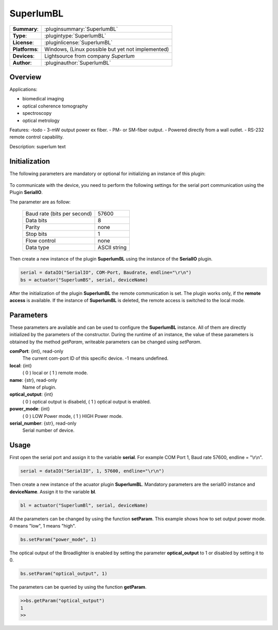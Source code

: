 ===================
 SuperlumBL
===================

=============== ========================================================================================================
**Summary**:    :pluginsummary:`SuperlumBL`
**Type**:       :plugintype:`SuperlumBL`
**License**:    :pluginlicense:`SuperlumBL`
**Platforms**:  Windows, (Linux possible but yet not implemented)
**Devices**:    Lightsource from company *Superlum*
**Author**:     :pluginauthor:`SuperlumBL`
=============== ========================================================================================================
 
Overview
========

.. pluginsummaryextended::
    :plugin: SuperlumBL
    
Applications: 

-   biomedical imaging 
-   optical coherence tomography 
-   spectroscopy 
-   optical metrology

Features:
-todo
-  3-mW output power ex fiber. 
-  PM- or SM-fiber output. 
-  Powered directly from a wall outlet. 
-  RS-232 remote control capability.  

Description: 
superlum text

Initialization
==============
  
The following parameters are mandatory or optional for initializing an instance of this plugin:
    
    .. plugininitparams::
        :plugin: SuperlumBL

To communicate with the device, you need to perform the following settings for the serial port communication using the Plugin **SerialIO**.

The parameter are as follow:
    
    =========================== ============
    Baud rate (bits per second) 57600
    Data bits                   8
    Parity                      none
    Stop bits                   1
    Flow control                none
    Data type                   ASCII string
    =========================== ============

Then create a new instance of the plugin **SuperlumBL** using the instance of the **SerialIO** plugin. 

.. code-block:: python
    
    serial = dataIO("SerialIO", COM-Port, Baudrate, endline="\r\n")
    bs = actuator("SuperlumBS", serial, deviceName)
	
After the initialization of the plugin **SuperlumBL** the remote communication is set. The plugin works only, if the **remote access** is available. 
If the instance of **SuperlumBL** is deleted, the remote access is switched to the local mode. 
    
Parameters
==========

These parameters are available and can be used to configure the **SuperlumBL** instance. All of them are directly initialized by the
parameters of the constructor. During the runtime of an instance, the value of these parameters is obtained by the method *getParam*, writeable
parameters can be changed using *setParam*.

**comPort**: {int}, read-only
    The current com-port ID of this specific device. -1 means undefined.
**local**: {int}
    ( 0 ) local or ( 1 ) remote mode.
**name**: {str}, read-only
    Name of plugin.
**optical_output**: {int}
    ( 0 ) optical output is disabeld, ( 1 ) optical output is enabled.
**power_mode**: {int}
    ( 0 ) LOW Power mode, ( 1 ) HIGH Power mode.
**serial_number**: {str}, read-only
    Serial number of device.
    
Usage
=====

First open the serial port and assign it to the variable **serial**. For example COM Port 1, Baud rate 57600, endline = "\\r\\n". 

.. code-block:: python
    
    serial = dataIO("SerialIO", 1, 57600, endline="\r\n")
    
Then create a new instance of the acuator plugin **SuperlumBL**. Mandatory parameters are the serialIO instance and **deviceName**. Assign it to the variable **bl**. 

.. code-block:: python
    
    bl = actuator("SuperlumBl", serial, deviceName)

All the parameters can be changed by using the function **setParam**. This example shows how to set output power mode. 0 means "low", 1 means "high". 

.. code-block:: python
    
    bs.setParam("power_mode", 1)
    
The optical output of the Broadlighter is enabled by setting the parameter **optical_output** to 1 or disabled by setting it to 0.

.. code-block:: python
    
    bs.setParam("optical_output", 1)
    
The parameters can be queried by using the function **getParam**.

.. code-block:: python
    
	>>bs.getParam("optical_output")
	1
	>>
